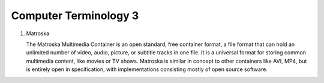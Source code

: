 **********************
Computer Terminology 3
**********************

#. Matroska
   
   The Matroska Multimedia Container is an open standard, free container format, 
   a file format that can hold an unlimited number of video, audio, picture, 
   or subtitle tracks in one file. It is a universal format for storing common 
   multimedia content, like movies or TV shows. Matroska is similar in concept 
   to other containers like AVI, MP4, but is entirely open in specification, 
   with implementations consisting mostly of open source software.